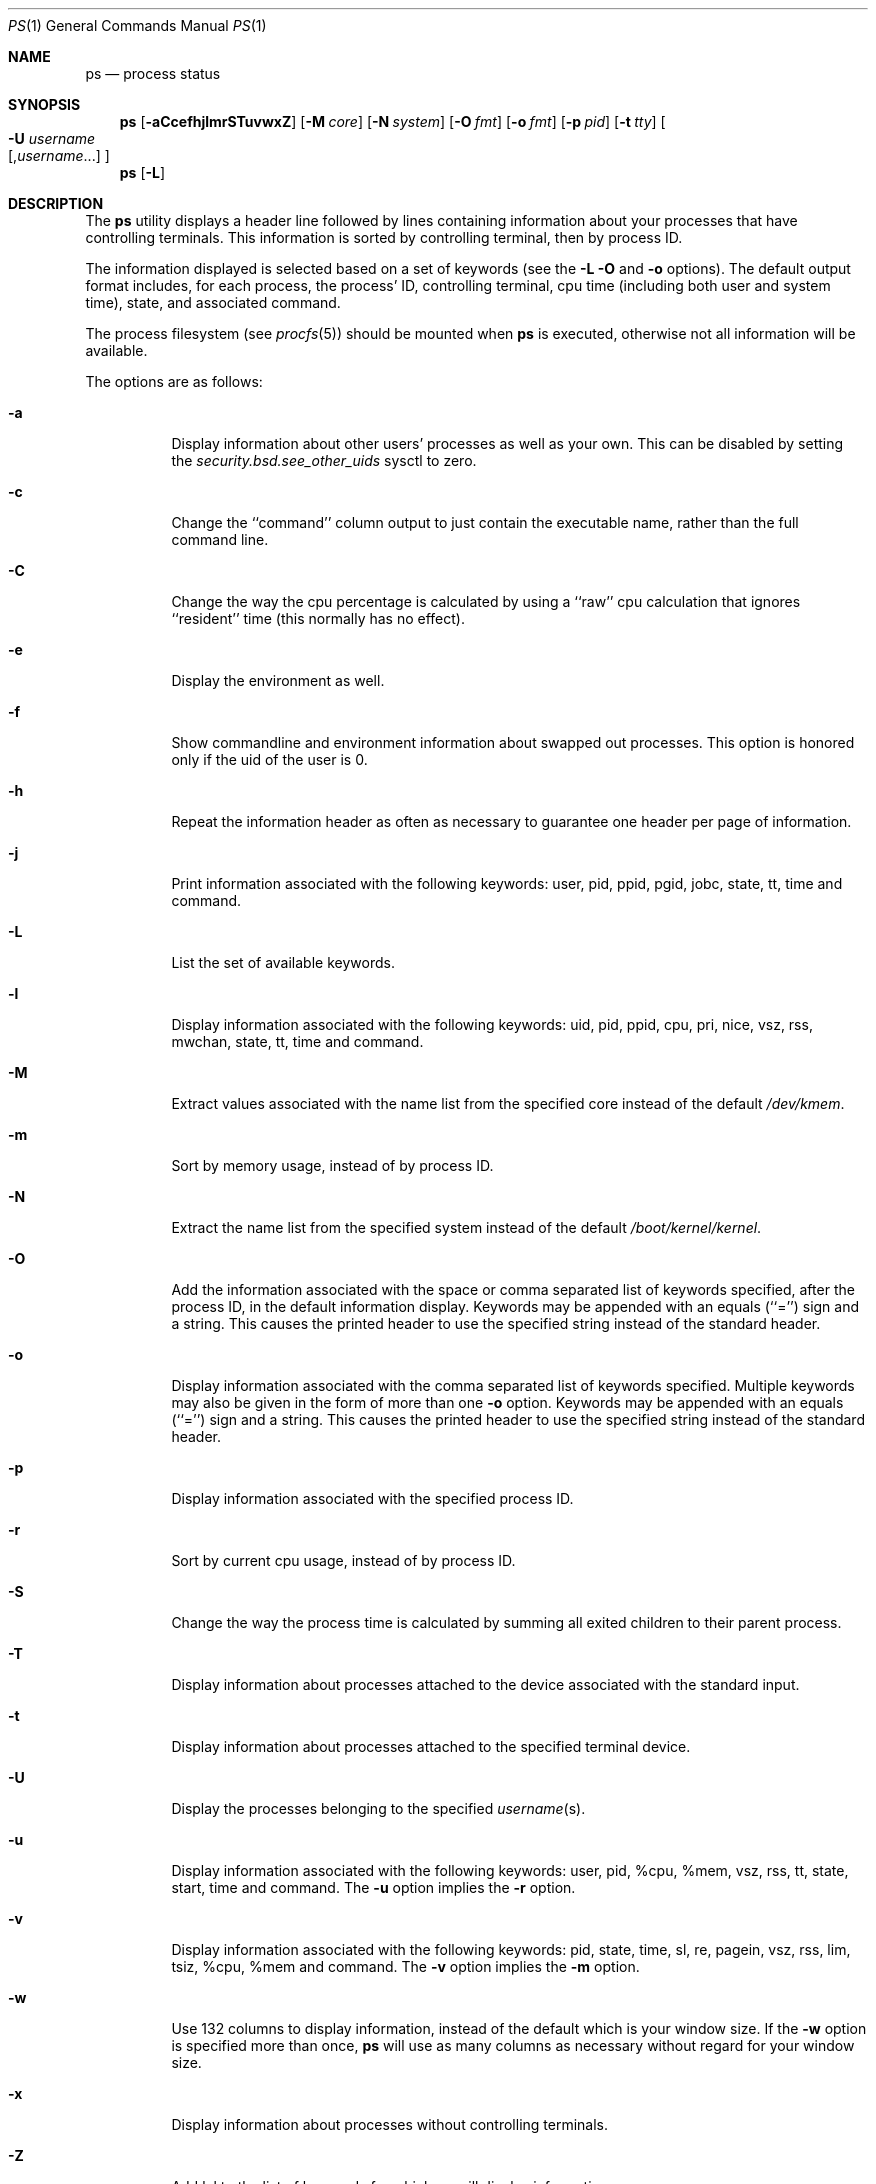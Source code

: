 .\" Copyright (c) 1980, 1990, 1991, 1993, 1994
.\"	The Regents of the University of California.  All rights reserved.
.\"
.\" Redistribution and use in source and binary forms, with or without
.\" modification, are permitted provided that the following conditions
.\" are met:
.\" 1. Redistributions of source code must retain the above copyright
.\"    notice, this list of conditions and the following disclaimer.
.\" 2. Redistributions in binary form must reproduce the above copyright
.\"    notice, this list of conditions and the following disclaimer in the
.\"    documentation and/or other materials provided with the distribution.
.\" 3. All advertising materials mentioning features or use of this software
.\"    must display the following acknowledgement:
.\"	This product includes software developed by the University of
.\"	California, Berkeley and its contributors.
.\" 4. Neither the name of the University nor the names of its contributors
.\"    may be used to endorse or promote products derived from this software
.\"    without specific prior written permission.
.\"
.\" THIS SOFTWARE IS PROVIDED BY THE REGENTS AND CONTRIBUTORS ``AS IS'' AND
.\" ANY EXPRESS OR IMPLIED WARRANTIES, INCLUDING, BUT NOT LIMITED TO, THE
.\" IMPLIED WARRANTIES OF MERCHANTABILITY AND FITNESS FOR A PARTICULAR PURPOSE
.\" ARE DISCLAIMED.  IN NO EVENT SHALL THE REGENTS OR CONTRIBUTORS BE LIABLE
.\" FOR ANY DIRECT, INDIRECT, INCIDENTAL, SPECIAL, EXEMPLARY, OR CONSEQUENTIAL
.\" DAMAGES (INCLUDING, BUT NOT LIMITED TO, PROCUREMENT OF SUBSTITUTE GOODS
.\" OR SERVICES; LOSS OF USE, DATA, OR PROFITS; OR BUSINESS INTERRUPTION)
.\" HOWEVER CAUSED AND ON ANY THEORY OF LIABILITY, WHETHER IN CONTRACT, STRICT
.\" LIABILITY, OR TORT (INCLUDING NEGLIGENCE OR OTHERWISE) ARISING IN ANY WAY
.\" OUT OF THE USE OF THIS SOFTWARE, EVEN IF ADVISED OF THE POSSIBILITY OF
.\" SUCH DAMAGE.
.\"
.\"     @(#)ps.1	8.3 (Berkeley) 4/18/94
.\" $FreeBSD$
.\"
.Dd April 18, 1994
.Dt PS 1
.Os
.Sh NAME
.Nm ps
.Nd process status
.Sh SYNOPSIS
.Nm
.Op Fl aCcefhjlmrSTuvwxZ
.Op Fl M Ar core
.Op Fl N Ar system
.Op Fl O Ar fmt
.Op Fl o Ar fmt
.Op Fl p Ar pid
.Op Fl t Ar tty
.Oo Fl U Ar username Ns Xo
.Op , Ns Ar username Ns No ...
.Xc
.Oc
.Nm
.Op Fl L
.Sh DESCRIPTION
The
.Nm
utility
displays a header line followed by lines containing information about your
processes that have controlling terminals.
This information is sorted by controlling terminal, then by process
.Tn ID .
.Pp
The information displayed is selected based on a set of keywords (see the
.Fl L
.Fl O
and
.Fl o
options).
The default output format includes, for each process, the process'
.Tn ID ,
controlling terminal, cpu time (including both user and system time),
state, and associated command.
.Pp
The process filesystem (see
.Xr procfs 5 )
should be mounted when
.Nm
is executed, otherwise not all information will be available.
.Pp
The options are as follows:
.Bl -tag -width indent
.It Fl a
Display information about other users' processes as well as your own.
This can be disabled by setting the
.Va security.bsd.see_other_uids
sysctl to zero.
.It Fl c
Change the ``command'' column output to just contain the executable name,
rather than the full command line.
.It Fl C
Change the way the cpu percentage is calculated by using a ``raw''
cpu calculation that ignores ``resident'' time (this normally has
no effect).
.It Fl e
Display the environment as well.
.It Fl f
Show commandline and environment information about swapped out processes.
This option is honored only if the uid of the user is 0.
.It Fl h
Repeat the information header as often as necessary to guarantee one
header per page of information.
.It Fl j
Print information associated with the following keywords:
user, pid, ppid, pgid, jobc, state, tt, time and command.
.It Fl L
List the set of available keywords.
.It Fl l
Display information associated with the following keywords:
uid, pid, ppid, cpu, pri, nice, vsz, rss, mwchan, state, tt, time
and command.
.It Fl M
Extract values associated with the name list from the specified core
instead of the default
.Pa /dev/kmem .
.It Fl m
Sort by memory usage, instead of by process
.Tn ID .
.It Fl N
Extract the name list from the specified system instead of the default
.Pa /boot/kernel/kernel .
.It Fl O
Add the information associated with the space or comma separated list
of keywords specified, after the process
.Tn ID ,
in the default information
display.
Keywords may be appended with an equals (``='') sign and a string.
This causes the printed header to use the specified string instead of
the standard header.
.It Fl o
Display information associated with the comma separated list of keywords
specified.
Multiple keywords may also be given in the form of more than one
.Fl o
option.
Keywords may be appended with an equals (``='') sign and a string.
This causes the printed header to use the specified string instead of
the standard header.
.It Fl p
Display information associated with the specified process
.Tn ID .
.It Fl r
Sort by current cpu usage, instead of by process
.Tn ID .
.It Fl S
Change the way the process time is calculated by summing all exited
children to their parent process.
.It Fl T
Display information about processes attached to the device associated
with the standard input.
.It Fl t
Display information about processes attached to the specified terminal
device.
.It Fl U
Display the processes belonging to the specified
.Ar username Ns (s) .
.It Fl u
Display information associated with the following keywords:
user, pid, %cpu, %mem, vsz, rss, tt, state, start, time and command.
The
.Fl u
option implies the
.Fl r
option.
.It Fl v
Display information associated with the following keywords:
pid, state, time, sl, re, pagein, vsz, rss, lim, tsiz,
%cpu, %mem and command.
The
.Fl v
option implies the
.Fl m
option.
.It Fl w
Use 132 columns to display information, instead of the default which
is your window size.
If the
.Fl w
option is specified more than once,
.Nm
will use as many columns as necessary without regard for your window size.
.It Fl x
Display information about processes without controlling terminals.
.It Fl Z
Add lvl to the list of keywords for which
.Nm
will display information.
.El
.Pp
A complete list of the available keywords are listed below.
Some of these keywords are further specified as follows:
.Bl -tag -width mtxname
.It %cpu
The cpu utilization of the process; this is a decaying average over up to
a minute of previous (real) time.
Since the time base over which this is computed varies (since processes may
be very young) it is possible for the sum of all
.Tn \&%CPU
fields to exceed 100%.
.It %mem
The percentage of real memory used by this process.
.It flags
The flags associated with the process as in
the include file
.Aq Pa sys/proc.h :
.Bl -column P_NOCLDSTOP P_NOCLDSTOP
.It Dv "P_ADVLOCK" Ta No "0x00001	Process may hold a POSIX advisory lock"
.It Dv "P_CONTROLT" Ta No "0x00002	Has a controlling terminal"
.It Dv "P_INMEM" Ta No "0x00004		Loaded into memory"
.It Dv "P_NOCLDSTOP" Ta No "0x00008	No SIGCHLD when children stop"
.It Dv "P_PPWAIT" Ta No "0x00010	Parent is waiting for child to exec/exit"
.It Dv "P_PROFIL" Ta No "0x00020	Has started profiling"
.It Dv "P_SELECT" Ta No "0x00040	Selecting; wakeup/waiting danger"
.It Dv "P_SINTR" Ta No "0x00080		Sleep is interruptible"
.It Dv "P_SUGID" Ta No "0x00100		Had set id privileges since last exec"
.It Dv "P_SYSTEM" Ta No "0x00200	System proc: no sigs, stats or swapping"
.It Dv "P_TIMEOUT" Ta No "0x00400	Timing out during sleep"
.It Dv "P_TRACED" Ta No "0x00800	Debugged process being traced"
.It Dv "P_WAITED" Ta No "0x01000	Debugging process has waited for child"
.It Dv "P_WEXIT" Ta No "0x02000		Working on exiting"
.It Dv "P_EXEC" Ta No "0x04000		Process called exec"
.It Dv "P_OWEUPC" Ta No "0x20000	Owe process an addupc() call at next ast"
.It Dv "P_SWAPPING" Ta No "0x40000	Process is being swapped"
.El
.It lim
The soft limit on memory used, specified via a call to
.Xr setrlimit 2 .
.It lstart
The exact time the command started, using the ``%c'' format described in
.Xr strftime 3 .
.It lvl
The LOMAC level of the process.
.It mtxname
The name of the
.Xr mutex 9
that the process is currently blocked on.
If the name is invalid or unknown, then
.Dq ???\&
is displayed.
.It mwchan
The event name if the process is blocked normally, or the mutex name if
the process is blocked on a mutex.  See the wchan and mtxname keywords
for details.
.It nice
The process scheduling increment (see
.Xr setpriority 2 ) .
.It rss
the real memory (resident set) size of the process (in 1024 byte units).
.It start
The time the command started.
If the command started less than 24 hours ago, the start time is
displayed using the ``%l:ps.1p'' format described in
.Xr strftime 3 .
If the command started less than 7 days ago, the start time is
displayed using the ``%a6.15p'' format.
Otherwise, the start time is displayed using the ``%e%b%y'' format.
.It state
The state is given by a sequence of letters, for example,
.Dq Tn RWNA .
The first letter indicates the run state of the process:
.Pp
.Bl -tag -width indent -compact
.It D
Marks a process in disk (or other short term, uninterruptible) wait.
.It I
Marks a process that is idle (sleeping for longer than about 20 seconds).
.It J
Marks a process which is in
.Xr jail 2 .
The hostname of the prison can be found in
.Ql Li /proc/<pid>/status .
.It M
Marks a process that is waiting to acquire a mutex.
.It R
Marks a runnable process.
.It S
Marks a process that is sleeping for less than about 20 seconds.
.It T
Marks a stopped process.
.It Z
Marks a dead process (a ``zombie'').
.El
.Pp
Additional characters after these, if any, indicate additional state
information:
.Pp
.Bl -tag -width indent -compact
.It +
The process is in the foreground process group of its control terminal.
.It <
The process has raised
.Tn CPU
scheduling priority.
.It >
The process has specified a soft limit on memory requirements and is
currently exceeding that limit; such a process is (necessarily) not
swapped.
.It A
the process has asked for random page replacement
.Pf ( Dv MADV_RANDOM ,
from
.Xr madvise 2 ,
for example,
.Xr lisp 1
in a garbage collect).
.It E
The process is trying to exit.
.It L
The process has pages locked in core (for example, for raw
.Tn I/O ) .
.It N
The process has reduced
.Tn CPU
scheduling priority (see
.Xr setpriority 2 ) .
.It S
The process has asked for
.Tn FIFO
page replacement
.Pf ( Dv MADV_SEQUENTIAL ,
from
.Xr madvise 2 ,
for example, a large image processing program using virtual memory to
sequentially address voluminous data).
.It s
The process is a session leader.
.It V
The process is suspended during a
.Xr vfork .
.It W
The process is swapped out.
.It X
The process is being traced or debugged.
.El
.It tt
An abbreviation for the pathname of the controlling terminal, if any.
The abbreviation consists of the three letters following
.Pa /dev/tty ,
or, for the console, ``con''.
This is followed by a ``-'' if the process can no longer reach that
controlling terminal (i.e., it has been revoked).
.It wchan
The event (an address in the system) on which a process waits.
When printed numerically, the initial part of the address is
trimmed off and the result is printed in hex, for example, 0x80324000 prints
as 324000.
.El
.Pp
When printing using the command keyword, a process that has exited and
has a parent that has not yet waited for the process (in other words, a zombie)
is listed as ``<defunct>'', and a process which is blocked while trying
to exit is listed as ``<exiting>''.
The
.Nm
utility
makes an educated guess as to the file name and arguments given when the
process was created by examining memory or the swap area.
The method is inherently somewhat unreliable and in any event a process
is entitled to destroy this information, so the names cannot be depended
on too much.
The ucomm (accounting) keyword can, however, be depended on.
.Sh KEYWORDS
The following is a complete list of the available keywords and their
meanings.
Several of them have aliases (keywords which are synonyms).
.Pp
.Bl -tag -width sigignore -compact
.It %cpu
percentage cpu usage (alias pcpu)
.It %mem
percentage memory usage (alias pmem)
.It acflag
accounting flag (alias acflg)
.It args
command and arguments
.It comm
command 
.It command
command and arguments
.It cpu
short-term cpu usage factor (for scheduling)
.It etime
elapsed running time
.It flags
the process flags, in hexadecimal (alias f)
.It inblk
total blocks read (alias inblock)
.It jobc
job control count
.It ktrace
tracing flags
.It lim
memoryuse limit
.It logname
login name of user who started the process
.It lstart
time started
.It lvl
LOMAC level
.It majflt
total page faults
.It minflt
total page reclaims
.It msgrcv
total messages received (reads from pipes/sockets)
.It msgsnd
total messages sent (writes on pipes/sockets)
.It mtxname
.Xr mutex 9
currently blocked on (as a symbolic name)
.It mwchan
wait channel or mutex currently blocked on
.It nice
nice value (alias ni)
.It nivcsw
total involuntary context switches
.It nsigs
total signals taken (alias nsignals)
.It nswap
total swaps in/out
.It nvcsw
total voluntary context switches
.It nwchan
wait channel (as an address)
.It oublk
total blocks written (alias oublock)
.It paddr
swap address
.It pagein
pageins (same as majflt)
.It pgid
process group number
.It pid
process
.Tn ID
.It poip
pageouts in progress
.It ppid
parent process
.Tn ID
.It pri
scheduling priority
.It re
core residency time (in seconds; 127 = infinity)
.It rgid
real group
.Tn ID
.It rgroup
group name (from rgid)
.It rlink
reverse link on run queue, or 0
.It rss
resident set size
.It rtprio
realtime priority (101 = not a realtime process)
.It ruid
real user
.Tn ID
.It ruser
user name (from ruid)
.It sid
session
.Tn ID
.It sig
pending signals (alias pending)
.It sigcatch
caught signals (alias caught)
.It sigignore
ignored signals (alias ignored)
.It sigmask
blocked signals (alias blocked)
.It sl
sleep time (in seconds; 127 = infinity)
.It start
time started
.It state
symbolic process state (alias stat)
.It svgid
saved gid from a setgid executable
.It svuid
saved uid from a setuid executable
.It tdev
control terminal device number
.It time
accumulated cpu time, user + system (alias cputime)
.It tpgid
control terminal process group
.Tn ID
.\".It trss
.\"text resident set size (in Kbytes)
.It tsid
control terminal session
.Tn ID
.It tsiz
text size (in Kbytes)
.It tt
control terminal name (two letter abbreviation)
.It tty
full name of control terminal
.It uprocp
process pointer
.It ucomm
name to be used for accounting
.It uid
effective user
.Tn ID
.It upr
scheduling priority on return from system call (alias usrpri)
.It user
user name (from uid)
.It vsz
virtual size in Kbytes (alias vsize)
.It wchan
wait channel (as a symbolic name)
.It xstat
exit or stop status (valid only for stopped or zombie process)
.El
.Sh ENVIRONMENT
The following environment variables affect the execution of
.Nm :
.Bl -tag -width ".Ev COLUMNS"
.It Ev COLUMNS
If set, specifies the user's preferred output width in column positions.
By default,
.Nm
attempts to automatically determine the terminal width.
.El
.Sh FILES
.Bl -tag -width /var/db/kvm_kernel.db -compact
.It Pa /dev/kmem
default kernel memory
.It Pa /dev/lomac
interface used to query the
.Xr lomac 4
KLD
.It Pa /var/run/dev.db
/dev name database
.It Pa /var/db/kvm_kernel.db
system namelist database
.It Pa /boot/kernel/kernel
default system namelist
.It Pa /proc
the mount point of
.Xr procfs 5
.El
.Sh SEE ALSO
.Xr kill 1 ,
.Xr w 1 ,
.Xr kvm 3 ,
.Xr strftime 3 ,
.Xr lomac 4 ,
.Xr procfs 5 ,
.Xr pstat 8 ,
.Xr sysctl 8 ,
.Xr mutex 9
.Sh BUGS
Since
.Nm
cannot run faster than the system and is run as any other scheduled
process, the information it displays can never be exact.
